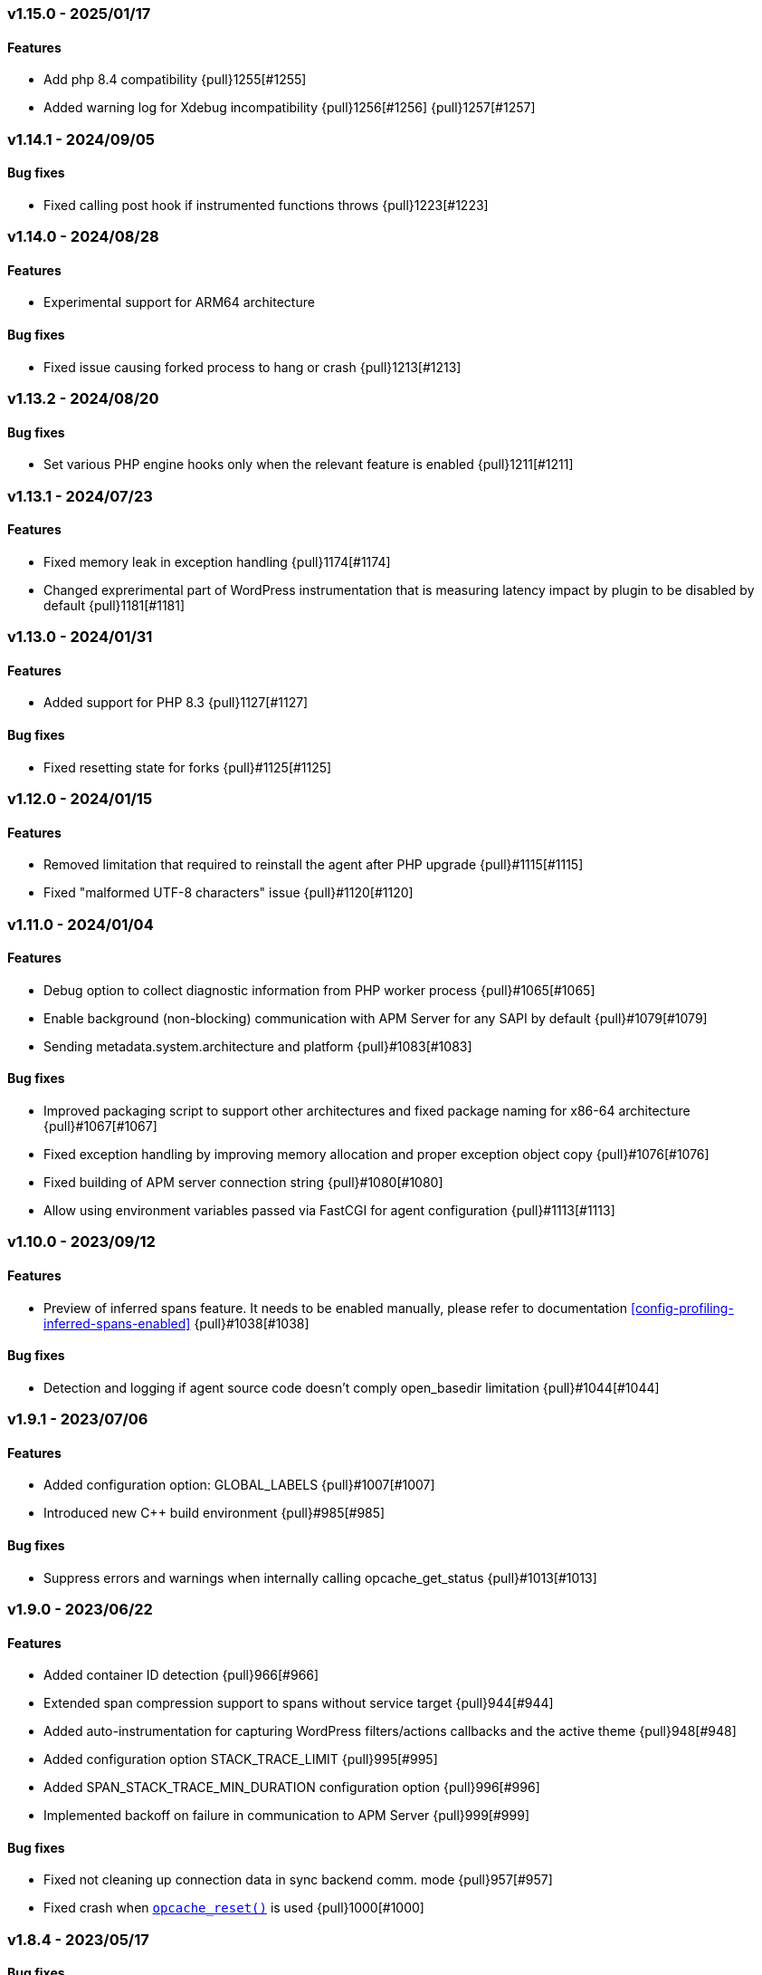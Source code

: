 ifdef::env-github[]
NOTE: For the best reading experience,
please view this documentation at https://www.elastic.co/guide/en/apm/agent/php[elastic.co]
endif::[]

////
[[release-notes-x.x.x]]
=== x.x.x - YYYY/MM/DD

[float]
==== Breaking changes

[float]
==== Features
* Cool new feature: {pull}2526[#2526]

[float]
==== Bug fixes
////

// Using the template above, release notes go here.
// CHANGELOG_AUTOMATION_KEYWORD

[[release-notes-v1.15.0]]
=== v1.15.0 - 2025/01/17
==== Features

- Add php 8.4 compatibility {pull}1255[#1255]
- Added warning log for Xdebug incompatibility {pull}1256[#1256] {pull}1257[#1257]

[[release-notes-v1.14.1]]
=== v1.14.1 - 2024/09/05
==== Bug fixes
* Fixed calling post hook if instrumented functions throws {pull}1223[#1223]

[[release-notes-v1.14.0]]
=== v1.14.0 - 2024/08/28
==== Features
* Experimental support for ARM64 architecture

==== Bug fixes
* Fixed issue causing forked process to hang or crash {pull}1213[#1213]

[[release-notes-v1.13.2]]
=== v1.13.2 - 2024/08/20
==== Bug fixes
* Set various PHP engine hooks only when the relevant feature is enabled {pull}1211[#1211]

[[release-notes-v1.13.1]]
=== v1.13.1 - 2024/07/23
==== Features
* Fixed memory leak in exception handling {pull}1174[#1174]
* Changed exprerimental part of WordPress instrumentation that is measuring latency impact by plugin to be disabled by default {pull}1181[#1181]

[[release-notes-v1.13.0]]
=== v1.13.0 - 2024/01/31
==== Features
* Added support for PHP 8.3 {pull}1127[#1127]

==== Bug fixes
* Fixed resetting state for forks {pull}#1125[#1125]

[[release-notes-v1.12.0]]
=== v1.12.0 - 2024/01/15
==== Features
* Removed limitation that required to reinstall the agent after PHP upgrade {pull}#1115[#1115]
* Fixed "malformed UTF-8 characters" issue {pull}#1120[#1120]

[[release-notes-v1.11.0]]
=== v1.11.0 - 2024/01/04
==== Features
* Debug option to collect diagnostic information from PHP worker process {pull}#1065[#1065]
* Enable background (non-blocking) communication with APM Server for any SAPI by default {pull}#1079[#1079]
* Sending metadata.system.architecture and platform {pull}#1083[#1083]

==== Bug fixes
* Improved packaging script to support other architectures and fixed package naming for x86-64 architecture  {pull}#1067[#1067]
* Fixed exception handling by improving memory allocation and proper exception object copy {pull}#1076[#1076]
* Fixed building of APM server connection string {pull}#1080[#1080]
* Allow using environment variables passed via FastCGI for agent configuration {pull}#1113[#1113]

[[release-notes-v1.10.0]]
=== v1.10.0 - 2023/09/12
[float]
==== Features
* Preview of inferred spans feature. It needs to be enabled manually, please refer to documentation <<config-profiling-inferred-spans-enabled>> {pull}#1038[#1038]

==== Bug fixes
* Detection and logging if agent source code doesn't comply open_basedir limitation {pull}#1044[#1044]

[[release-notes-v1.9.1]]
=== v1.9.1 - 2023/07/06
[float]
==== Features
* Added configuration option: GLOBAL_LABELS {pull}#1007[#1007]
* Introduced new C++ build environment {pull}#985[#985]

==== Bug fixes
* Suppress errors and warnings when internally calling opcache_get_status {pull}#1013[#1013]

[[release-notes-v1.9.0]]
=== v1.9.0 - 2023/06/22
[float]
==== Features
* Added container ID detection {pull}966[#966]
* Extended span compression support to spans without service target {pull}944[#944]
* Added auto-instrumentation for capturing WordPress filters/actions callbacks and the active theme {pull}948[#948]
* Added configuration option STACK_TRACE_LIMIT {pull}995[#995]
* Added SPAN_STACK_TRACE_MIN_DURATION configuration option {pull}996[#996]
* Implemented backoff on failure in communication to APM Server {pull}999[#999]

==== Bug fixes
* Fixed not cleaning up connection data in sync backend comm. mode {pull}957[#957]
* Fixed crash when https://www.php.net/manual/en/function.opcache-reset.php[`opcache_reset()`] is used {pull}1000[#1000]

[[release-notes-v1.8.4]]
=== v1.8.4 - 2023/05/17
[float]
==== Bug fixes
* Fixed deadlock caused by use of pthread_atfork {pull}964[#964]
* Fixed verify_server_cert=false not disabling all the checks related to HTTPS certificate {pull}965[#965]
* Fixed not joining background sender thread if there was fork after module init {pull}959[#959]

[[release-notes-v1.8.3]]
=== v1.8.3 - 2023/04/21
[float]
==== Bug fixes
* Fixed issue with missing transaction details on some setups {pull}916[#916]

[[release-notes-v1.8.2]]
=== v1.8.2 - 2023/04/12
[float]
==== Bug fixes
* Fixed agent issue causing PHP to crash when opcache preload feature was enabled {pull}913[#913]

[[release-notes-v1.8.1]]
=== v1.8.1 - 2023/03/09
[float]
==== Bug fixes
* Fix for the agent causing very high CPU usage because it's creating frequent connections to Elastic APM Server {pull}877[#877]

[[release-notes-v1.8.0]]
=== v1.8.0 - 2023/02/27
[float]
==== Features
* Added support for PHP 8.2 {pull}868[#868]

[[release-notes-v1.7.2]]
=== v1.7.2 - 2023/02/24
[float]
==== Bug fixes
* Fixed: case when process fork happens during request processing {pull}857[#857]

[[release-notes-v1.7.1]]
=== v1.7.1 - 2023/01/16
* Fixed: php apm segfaults on a zend error/php warning {pull}834[#834]

[[release-notes-v1.7.0]]
=== v1.7.0 - 2022/10/13
* Added support for automatically capturing MySQLi: {pull}688[#688]
* Fixed: Inferred spans when used with Laravel: {pull}796[#796]
* Fixed: CustomErrorData not found issue: {pull}797[#797]

[[release-notes-v1.6.2]]
=== v1.6.2 - 2022/11/17
* Backported support for automatically capturing MySQLi: {pull}688[#688]

[[release-notes-v1.6.1]]
=== v1.6.1 - 2022/09/12
* Fixed: Current implementation for Improved Granularity for SQL Databases doesn't account for SQL USE statement: {pull}759[#759]

[[release-notes-v1.6]]
=== v1.6 - 2022/08/22
* Added inferred spans to automatically detect slow functions (as an experimental feature disabled by default): {pull}731[#731]
* Improved granularity for SQL databases: {pull}732[#732]
* Implemented default type for transactions and spans: {pull}733[#733]
* Implemented support for Dependencies table: {pull}748[#748]
* Improved transaction name for Laravel's `artisan` command - now includes the first argument: {pull}714[#714]

[[release-notes-v1.5.2]]
=== v1.5.2 - 2022/06/20
* Fixed bug: Agent destroys error code for curl calls: {pull}707[#707]

[[release-notes-v1.5.1]]
=== v1.5.1 - 2022/05/30
* Fixed bug: Forked process runs indefinitely: {pull}691[#691]

[[release-notes-v1.5]]
=== v1.5 - 2022/03/29
* Added support for PHP 8.1: {pull}604[#604]

[[release-notes-v1.4.2]]
=== v1.4.2 - 2022/02/17
* Create error events only for PHP error types included in https://www.php.net/manual/en/function.error-reporting.php[`error_reporting()`]: {pull}625[#625]

[[release-notes-v1.4.1]]
=== v1.4.1 - 2022/02/14
* Fixed error events not being created for PHP errors: {pull}619[#619]

[[release-notes-v1.4]]
=== v1.4 - 2022/01/10

[float]
==== Features
* Background (non-blocking) communication with APM Server: {pull}584[#584]

[[release-notes-v1.3.1]]
=== v1.3.1 - 2021/10/18

[float]
==== Features
* DISABLE_SEND configuration option: {pull}559[#559]
* DISABLE_INSTRUMENTATIONS configuration option: {pull}565[#565]
* DEV_INTERNAL configuration option: {pull}566[#566]

[[release-notes-v1.3]]
=== v1.3 - 2021/09/01

[float]
==== Features
* SERVICE_NODE_NAME configuration option: {pull}458[#458]
* URL_GROUPS configuration option: {pull}537[#537]

[[release-notes-v1.2]]
=== v1.2 - 2021/06/29

[float]
==== Features
* Collecting data for `Error rate` chart: {pull}441[#441]
* HOSTNAME configuration option: {pull}440[#440]
* Collecting data for `Time spent by span type` chart: {pull}436[#436]
* `ensureParentId()` API: {pull}431[#431]

==== Bug fixes
* Fixed missing subtype and action for DB spans and DB not showing on `Service Map`: {pull}443[#443]

[[release-notes-v1.1]]
=== v1.1 - 2021/06/01

[float]
==== Features
* Support for PHP 8.0: {pull}365[#365]
* Support for Central (AKA Remote) Agents Configuration {pull}134[#134]

[[release-notes-v1.0.1]]
=== v1.0.1 - 2021/04/01

[float]
==== Bug fixes
* Fixed missing query string: {pull}390[#390]
* Fixed $_SERVER not set when auto_globals_jit = On: {pull}392[#392]

[[release-notes-v1.0]]
=== v1.0 - 2021/03/23

[float]
==== Breaking changes
* Simplify API for manual passing of distributed tracing data: {pull}357[#357]
* Removed NOTICE log level: {pull}329[#329]
* setLabel() have been moved to under context(): {pull}276[#276]

[float]
==== Bug fixes
* Small fixes to examples in docs: {pull}355[#355]
* Exclude query string from a transaction name: {pull}285[#285]

[float]
==== Features
* Added support for distributed tracing: {pull}283[#283]
* Added Error events: {pull}282[#282]
* Add support for TRANSACTION_MAX_SPANS configuration option : {pull}260[#260]

[[release-notes-v1.0.0-beta1]]
=== v1.0.0-beta1

[float]
==== Breaking changes
* setLabel() have been moved to under context(): {pull}276[#276]

[float]
==== Bug fixes
* Exclude query string from a transaction name: {pull}285[#285]
* Added check that the corresponding extension is loaded before instrumenting it: {pull}228[#228]

[float]
==== Features
* Added support for distributed tracing: {pull}283[#283]
* Added Error events: {pull}282[#282]
* Add support for TRANSACTION_MAX_SPANS configuration option : {pull}260[#260]
* Added SERVER_TIMEOUT configuration option: {pull}245[#245]
* Automatically capture stack trace for spans: {pull}232[#232]
* Added VERIFY_SERVER_CERT configuration option: {pull}225[#225]
* Implemented sampling (TRANSACTION_SAMPLE_RATE): {pull}216[#216]

[[release-notes-v0.3]]
=== v0.3

[float]
==== Bug fixes
* Uninstallation support for Alpine Linux: {pull}240[#240]
* Added check that the corresponding extension is loaded before instrumenting it: {pull}228[#228]

[float]
==== Features
* Added SERVER_TIMEOUT configuration option: {pull}245[#245]
* Automatically capture stack trace for spans: {pull}232[#232]
* Added VERIFY_SERVER_CERT configuration option: {pull}225[#225]
* Package deb/rpm/tar.gz with fpm (1st delivery): {pull}79[#79]
* Implemented sampling (TRANSACTION_SAMPLE_RATE): {pull}216[#216]
* Support multiple PHP APIs: {pull}121[#121]
* Debian Linux package installation with post-install: {pull}98[#98]

[[release-notes-alpha]]
=== PHP Agent version alpha/preview

[[release-notes-alpha-1]]
==== Alpha1 release

_Coming soon_
